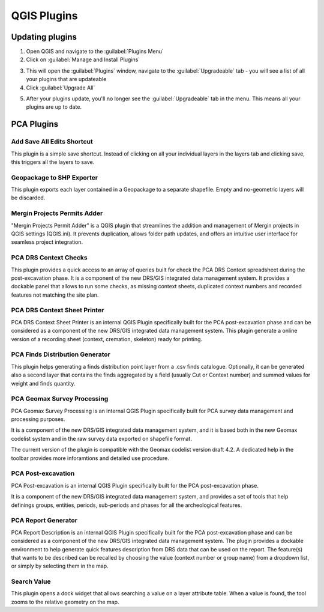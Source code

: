 QGIS Plugins
=============


Updating plugins
----------------

1. Open QGIS and navigate to the :guilabel:`Plugins Menu`

2. Click on :guilabel:`Manage and Install Plugins`

.. image:: images/upgrade/open_plugins_window.png
   :width: 800
   :align: center

3. This will open the :guilabel:`Plugins` window, navigate to the :guilabel:`Upgradeable` tab - you will see a list of all your plugins that are updateable

4. Click :guilabel:`Upgrade All`

.. image:: images/upgrade/plugins_upgradeable2.png
   :width: 800
   :align: center

5. After your plugins update, you'll no longer see the :guilabel:`Upgradeable` tab in the menu. This means all your plugins are up to date.

.. image:: images/upgrade/no_updates.png
   :width: 800
   :align: center
   

PCA Plugins
--------------

Add Save All Edits Shortcut
~~~~~~~~~~~~~~~~~~~~~~~~~~~~~~

.. image:: images/save_all_shortcut/save_shortcut.png
   :width: 50
   :align: right

This plugin is a simple save shortcut. Instead of clicking on all your individual layers in the layers tab and clicking save, this triggers all the layers to save.


Geopackage to SHP Exporter
~~~~~~~~~~~~~~~~~~~~~~~~~~~
.. image:: images/geopackage_to_shp_exporter/gpgk_to_shp_exporter_icon.png
   :width: 50
   :align: right

This plugin exports each layer contained in a Geopackage to a separate shapefile. Empty and no-geometric layers will be discarded.


Mergin Projects Permits Adder
~~~~~~~~~~~~~~~~~~~~~~~~~~~~~
.. image:: images/mergin_projects_permits_adder/mergin_project_permit_adder_icon.png
   :width: 50
   :align: right

"Mergin Projects Permit Adder" is a QGIS plugin that streamlines the addition and management of Mergin projects in QGIS settings (QGIS.ini). It prevents duplication, allows folder path updates, and offers an intuitive user interface for seamless project integration.


PCA DRS Context Checks
~~~~~~~~~~~~~~~~~~~~~~
.. image:: images/pca_drs_context_checks/PCA_DRS_context_checks_icon.png
   :width: 50
   :align: right

This plugin provides a quick access to an array of queries built for check the PCA DRS Context spreadsheet during the post-excavation phase.
It is a component of the new DRS/GIS integrated data management system.
It provides a dockable panel that allows to run some checks, as missing context sheets, duplicated context numbers and recorded features not matching the site plan.

PCA DRS Context Sheet Printer
~~~~~~~~~~~~~~~~~~~~~~~~~~~~~
.. image:: images/pca_drs_context_sheet_printer/PCA_DRS_context_printer_icon.png
   :width: 50
   :align: right

PCA DRS Context Sheet Printer is an internal QGIS Plugin specifically built for the PCA post-excavation phase and can be considered as a component of the new DRS/GIS integrated data management system.
This plugin generate a online version of a recording sheet (context, cremation, skeleton) ready for printing.

PCA Finds Distribution Generator
~~~~~~~~~~~~~~~~~~~~~~~~~~~~~~~~
.. image:: images/pca_finds_distribution_generator/PCA_finds_distribution_icon.png
   :width: 50
   :align: right

This plugin helps generating a finds distribution point layer from a .csv finds catalogue. Optionally, it can be generated also a second layer that contains the finds aggregated by a field (usually Cut or Context number) and summed values for weight and finds quantity.


PCA Geomax Survey Processing
~~~~~~~~~~~~~~~~~~~~~~~~~~~~
.. image:: images/pca_geomax_survey_processing/geomax_processing_copy_paste_icon.png
   :width: 50
   :align: right

PCA Geomax Survey Processing is an internal QGIS Plugin specifically built for PCA survey data management and processing purposes.

It is a component of the new DRS/GIS integrated data management system, and it is based both in the new Geomax codelist system and in the raw survey data exported on shapefile format.

The current version of the plugin is compatible with the Geomax codelist version draft 4.2. A dedicated help in the toolbar provides more inforamtions and detailed use procedure.

PCA Post-excavation
~~~~~~~~~~~~~~~~~~~
.. image:: images/pca_post_excavation/PCA_postex_change_attribute_icon.png
   :width: 50
   :align: right

PCA Post-excavation is an internal QGIS Plugin specifically built for the PCA post-excavation phase.


It is a component of the new DRS/GIS integrated data management system, and provides a set of tools that help definings groups, entities, periods, sub-periods and phases for all the archeological features.


PCA Report Generator
~~~~~~~~~~~~~~~~~~~~
.. image:: images/pca_report_generator/PCA_report_generator_icon.png
   :width: 50
   :align: right

PCA Report Description is an internal QGIS Plugin specifically built for the PCA post-excavation phase and can be considered as a component of the new DRS/GIS integrated data management system.
The plugin provides a dockable environment to help generate quick features description from DRS data that can be used on the report. The feature(s) that wants to be described can be recalled by choosing the value (context number or group name) from a dropdown list, or simply by selecting them in the map.


Search Value
~~~~~~~~~~~~
.. image:: images/search_value/search_value_icon.png
   :width: 50
   :align: right

This plugin opens a dock widget that allows searching a value on a layer attribute table. When a value is found, the tool zooms to the relative geometry on the map.